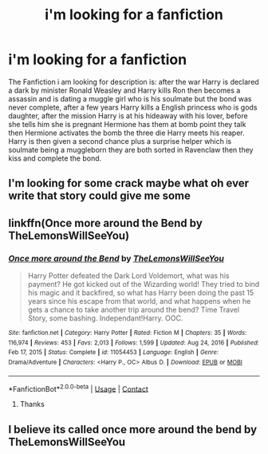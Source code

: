 #+TITLE: i'm looking for a fanfiction

* i'm looking for a fanfiction
:PROPERTIES:
:Author: Darzak_Zragoon-45
:Score: 0
:DateUnix: 1615427257.0
:DateShort: 2021-Mar-11
:FlairText: Request
:END:
The Fanfiction i am looking for description is: after the war Harry is declared a dark by minister Ronald Weasley and Harry kills Ron then becomes a assassin and is dating a muggle girl who is his soulmate but the bond was never complete, after a few years Harry kills a English princess who is gods daughter, after the mission Harry is at his hideaway with his lover, before she tells him she is pregnant Hermione has them at bomb point they talk then Hermione activates the bomb the three die Harry meets his reaper. Harry is then given a second chance plus a surprise helper which is soulmate being a muggleborn they are both sorted in Ravenclaw then they kiss and complete the bond.


** I'm looking for some crack maybe what oh ever write that story could give me some
:PROPERTIES:
:Author: helpmepleaseandtha
:Score: 2
:DateUnix: 1615664246.0
:DateShort: 2021-Mar-13
:END:


** linkffn(Once more around the Bend by TheLemonsWillSeeYou)
:PROPERTIES:
:Author: TheLetterJ0
:Score: 1
:DateUnix: 1615428795.0
:DateShort: 2021-Mar-11
:END:

*** [[https://www.fanfiction.net/s/11054453/1/][*/Once more around the Bend/*]] by [[https://www.fanfiction.net/u/5676693/TheLemonsWillSeeYou][/TheLemonsWillSeeYou/]]

#+begin_quote
  Harry Potter defeated the Dark Lord Voldemort, what was his payment? He got kicked out of the Wizarding world! They tried to bind his magic and it backfired, so what has Harry been doing the past 15 years since his escape from that world, and what happens when he gets a chance to take another trip around the bend? Time Travel Story, some bashing. Independant!Harry. OOC.
#+end_quote

^{/Site/:} ^{fanfiction.net} ^{*|*} ^{/Category/:} ^{Harry} ^{Potter} ^{*|*} ^{/Rated/:} ^{Fiction} ^{M} ^{*|*} ^{/Chapters/:} ^{35} ^{*|*} ^{/Words/:} ^{116,974} ^{*|*} ^{/Reviews/:} ^{453} ^{*|*} ^{/Favs/:} ^{2,013} ^{*|*} ^{/Follows/:} ^{1,599} ^{*|*} ^{/Updated/:} ^{Aug} ^{24,} ^{2016} ^{*|*} ^{/Published/:} ^{Feb} ^{17,} ^{2015} ^{*|*} ^{/Status/:} ^{Complete} ^{*|*} ^{/id/:} ^{11054453} ^{*|*} ^{/Language/:} ^{English} ^{*|*} ^{/Genre/:} ^{Drama/Adventure} ^{*|*} ^{/Characters/:} ^{<Harry} ^{P.,} ^{OC>} ^{Albus} ^{D.} ^{*|*} ^{/Download/:} ^{[[http://www.ff2ebook.com/old/ffn-bot/index.php?id=11054453&source=ff&filetype=epub][EPUB]]} ^{or} ^{[[http://www.ff2ebook.com/old/ffn-bot/index.php?id=11054453&source=ff&filetype=mobi][MOBI]]}

--------------

*FanfictionBot*^{2.0.0-beta} | [[https://github.com/FanfictionBot/reddit-ffn-bot/wiki/Usage][Usage]] | [[https://www.reddit.com/message/compose?to=tusing][Contact]]
:PROPERTIES:
:Author: FanfictionBot
:Score: 2
:DateUnix: 1615428819.0
:DateShort: 2021-Mar-11
:END:

**** Thanks
:PROPERTIES:
:Author: Darzak_Zragoon-45
:Score: 1
:DateUnix: 1615446819.0
:DateShort: 2021-Mar-11
:END:


** I believe its called once more around the bend by TheLemonsWillSeeYou
:PROPERTIES:
:Author: BlueGeiss
:Score: 1
:DateUnix: 1615428866.0
:DateShort: 2021-Mar-11
:END:
